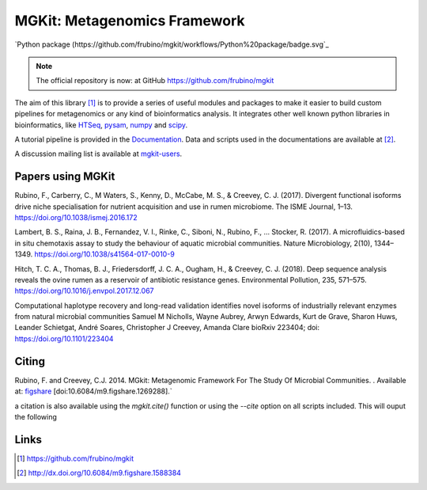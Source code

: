 MGKit: Metagenomics Framework
=============================

`Python package (https://github.com/frubino/mgkit/workflows/Python%20package/badge.svg`_

.. note::

	The official repository is now: at GitHub `https://github.com/frubino/mgkit`_

The aim of this library [#]_ is to provide a series of useful modules and packages to make it easier to build custom pipelines for metagenomics or any kind of bioinformatics analysis. It integrates other well known python libraries in bioinformatics, like `HTSeq <http://www-huber.embl.de/users/anders/HTSeq/>`_, `pysam <https://code.google.com/p/pysam/>`_, `numpy <http://www.numpy.org>`_ and `scipy <http://www.scipy.org>`_.

A tutorial pipeline is provided in the `Documentation <http://mgkit.readthedocs.io/en/latest/>`_. Data and scripts used in the documentations are available at [#]_.

A discussion mailing list is available at `mgkit-users <https://groups.google.com/forum/#!forum/mgkit-users>`_.

Papers using MGKit
------------------

Rubino, F., Carberry, C., M Waters, S., Kenny, D., McCabe, M. S., & Creevey, C. J. (2017). Divergent functional isoforms drive niche specialisation for nutrient acquisition and use in rumen microbiome. The ISME Journal, 1–13. https://doi.org/10.1038/ismej.2016.172

Lambert, B. S., Raina, J. B., Fernandez, V. I., Rinke, C., Siboni, N., Rubino, F., … Stocker, R. (2017). A microfluidics-based in situ chemotaxis assay to study the behaviour of aquatic microbial communities. Nature Microbiology, 2(10), 1344–1349. https://doi.org/10.1038/s41564-017-0010-9

Hitch, T. C. A., Thomas, B. J., Friedersdorff, J. C. A., Ougham, H., & Creevey, C. J. (2018). Deep sequence analysis reveals the ovine rumen as a reservoir of antibiotic resistance genes. Environmental Pollution, 235, 571–575. https://doi.org/10.1016/j.envpol.2017.12.067

Computational haplotype recovery and long-read validation identifies novel isoforms of industrially relevant enzymes from natural microbial communities
Samuel M Nicholls, Wayne Aubrey, Arwyn Edwards, Kurt de Grave, Sharon Huws, Leander Schietgat, André Soares, Christopher J Creevey, Amanda Clare
bioRxiv 223404; doi: https://doi.org/10.1101/223404

Citing
------

Rubino, F. and Creevey, C.J. 2014. MGkit: Metagenomic Framework For The Study Of Microbial Communities. . Available at: `figshare <http://figshare.com/articles/MGkit_Metagenomic_Framework_For_The_Study_Of_Microbial_Communities/1269288>`_ [doi:10.6084/m9.figshare.1269288].`

a citation is also available using the *mgkit.cite()* function or using the `--cite` option on all scripts included. This will ouput the following

Links
-----

.. [#] `<https://github.com/frubino/mgkit>`_
.. [#] `<http://dx.doi.org/10.6084/m9.figshare.1588384>`_
